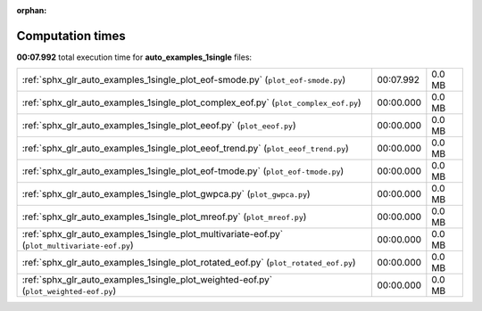 
:orphan:

.. _sphx_glr_auto_examples_1single_sg_execution_times:


Computation times
=================
**00:07.992** total execution time for **auto_examples_1single** files:

+-----------------------------------------------------------------------------------------------+-----------+--------+
| :ref:`sphx_glr_auto_examples_1single_plot_eof-smode.py` (``plot_eof-smode.py``)               | 00:07.992 | 0.0 MB |
+-----------------------------------------------------------------------------------------------+-----------+--------+
| :ref:`sphx_glr_auto_examples_1single_plot_complex_eof.py` (``plot_complex_eof.py``)           | 00:00.000 | 0.0 MB |
+-----------------------------------------------------------------------------------------------+-----------+--------+
| :ref:`sphx_glr_auto_examples_1single_plot_eeof.py` (``plot_eeof.py``)                         | 00:00.000 | 0.0 MB |
+-----------------------------------------------------------------------------------------------+-----------+--------+
| :ref:`sphx_glr_auto_examples_1single_plot_eeof_trend.py` (``plot_eeof_trend.py``)             | 00:00.000 | 0.0 MB |
+-----------------------------------------------------------------------------------------------+-----------+--------+
| :ref:`sphx_glr_auto_examples_1single_plot_eof-tmode.py` (``plot_eof-tmode.py``)               | 00:00.000 | 0.0 MB |
+-----------------------------------------------------------------------------------------------+-----------+--------+
| :ref:`sphx_glr_auto_examples_1single_plot_gwpca.py` (``plot_gwpca.py``)                       | 00:00.000 | 0.0 MB |
+-----------------------------------------------------------------------------------------------+-----------+--------+
| :ref:`sphx_glr_auto_examples_1single_plot_mreof.py` (``plot_mreof.py``)                       | 00:00.000 | 0.0 MB |
+-----------------------------------------------------------------------------------------------+-----------+--------+
| :ref:`sphx_glr_auto_examples_1single_plot_multivariate-eof.py` (``plot_multivariate-eof.py``) | 00:00.000 | 0.0 MB |
+-----------------------------------------------------------------------------------------------+-----------+--------+
| :ref:`sphx_glr_auto_examples_1single_plot_rotated_eof.py` (``plot_rotated_eof.py``)           | 00:00.000 | 0.0 MB |
+-----------------------------------------------------------------------------------------------+-----------+--------+
| :ref:`sphx_glr_auto_examples_1single_plot_weighted-eof.py` (``plot_weighted-eof.py``)         | 00:00.000 | 0.0 MB |
+-----------------------------------------------------------------------------------------------+-----------+--------+
